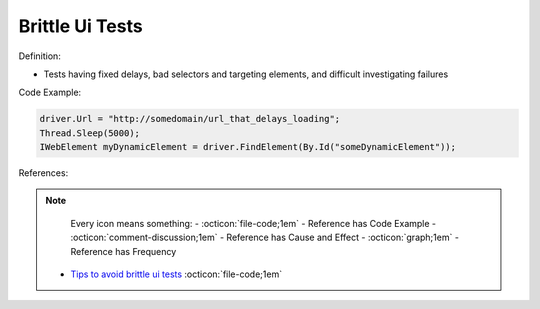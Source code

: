 Brittle Ui Tests
^^^^^
Definition:

* Tests having fixed delays, bad selectors and targeting elements, and difficult investigating failures


Code Example:

.. code-block:: java

    driver.Url = "http://somedomain/url_that_delays_loading";
    Thread.Sleep(5000);
    IWebElement myDynamicElement = driver.FindElement(By.Id("someDynamicElement"));
    
References:

.. note ::
    Every icon means something:
    - :octicon:`file-code;1em` - Reference has Code Example
    - :octicon:`comment-discussion;1em` - Reference has Cause and Effect
    - :octicon:`graph;1em` - Reference has Frequency

 * `Tips to avoid brittle ui tests <https://code.tutsplus.com/tutorials/tips-to-avoid-brittle-ui-tests--net-35188>`_ :octicon:`file-code;1em`


